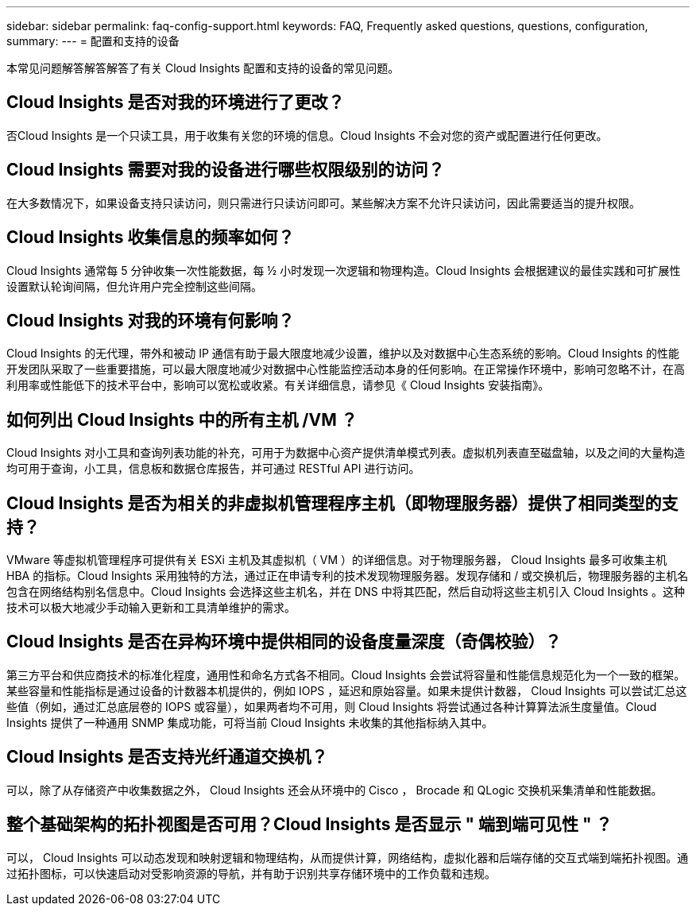 ---
sidebar: sidebar 
permalink: faq-config-support.html 
keywords: FAQ, Frequently asked questions, questions, configuration, 
summary:  
---
= 配置和支持的设备


[role="lead"]
本常见问题解答解答解答了有关 Cloud Insights 配置和支持的设备的常见问题。



== Cloud Insights 是否对我的环境进行了更改？

否Cloud Insights 是一个只读工具，用于收集有关您的环境的信息。Cloud Insights 不会对您的资产或配置进行任何更改。



== Cloud Insights 需要对我的设备进行哪些权限级别的访问？

在大多数情况下，如果设备支持只读访问，则只需进行只读访问即可。某些解决方案不允许只读访问，因此需要适当的提升权限。



== Cloud Insights 收集信息的频率如何？

Cloud Insights 通常每 5 分钟收集一次性能数据，每 ½ 小时发现一次逻辑和物理构造。Cloud Insights 会根据建议的最佳实践和可扩展性设置默认轮询间隔，但允许用户完全控制这些间隔。



== Cloud Insights 对我的环境有何影响？

Cloud Insights 的无代理，带外和被动 IP 通信有助于最大限度地减少设置，维护以及对数据中心生态系统的影响。Cloud Insights 的性能开发团队采取了一些重要措施，可以最大限度地减少对数据中心性能监控活动本身的任何影响。在正常操作环境中，影响可忽略不计，在高利用率或性能低下的技术平台中，影响可以宽松或收紧。有关详细信息，请参见《 Cloud Insights 安装指南》。



== 如何列出 Cloud Insights 中的所有主机 /VM ？

Cloud Insights 对小工具和查询列表功能的补充，可用于为数据中心资产提供清单模式列表。虚拟机列表直至磁盘轴，以及之间的大量构造均可用于查询，小工具，信息板和数据仓库报告，并可通过 RESTful API 进行访问。



== Cloud Insights 是否为相关的非虚拟机管理程序主机（即物理服务器）提供了相同类型的支持？

VMware 等虚拟机管理程序可提供有关 ESXi 主机及其虚拟机（ VM ）的详细信息。对于物理服务器， Cloud Insights 最多可收集主机 HBA 的指标。Cloud Insights 采用独特的方法，通过正在申请专利的技术发现物理服务器。发现存储和 / 或交换机后，物理服务器的主机名包含在网络结构别名信息中。Cloud Insights 会选择这些主机名，并在 DNS 中将其匹配，然后自动将这些主机引入 Cloud Insights 。这种技术可以极大地减少手动输入更新和工具清单维护的需求。



== Cloud Insights 是否在异构环境中提供相同的设备度量深度（奇偶校验）？

第三方平台和供应商技术的标准化程度，通用性和命名方式各不相同。Cloud Insights 会尝试将容量和性能信息规范化为一个一致的框架。某些容量和性能指标是通过设备的计数器本机提供的，例如 IOPS ，延迟和原始容量。如果未提供计数器， Cloud Insights 可以尝试汇总这些值（例如，通过汇总底层卷的 IOPS 或容量），如果两者均不可用，则 Cloud Insights 将尝试通过各种计算算法派生度量值。Cloud Insights 提供了一种通用 SNMP 集成功能，可将当前 Cloud Insights 未收集的其他指标纳入其中。



== Cloud Insights 是否支持光纤通道交换机？

可以，除了从存储资产中收集数据之外， Cloud Insights 还会从环境中的 Cisco ， Brocade 和 QLogic 交换机采集清单和性能数据。

== 整个基础架构的拓扑视图是否可用？Cloud Insights 是否显示 " 端到端可见性 " ？

可以， Cloud Insights 可以动态发现和映射逻辑和物理结构，从而提供计算，网络结构，虚拟化器和后端存储的交互式端到端拓扑视图。通过拓扑图标，可以快速启动对受影响资源的导航，并有助于识别共享存储环境中的工作负载和违规。
